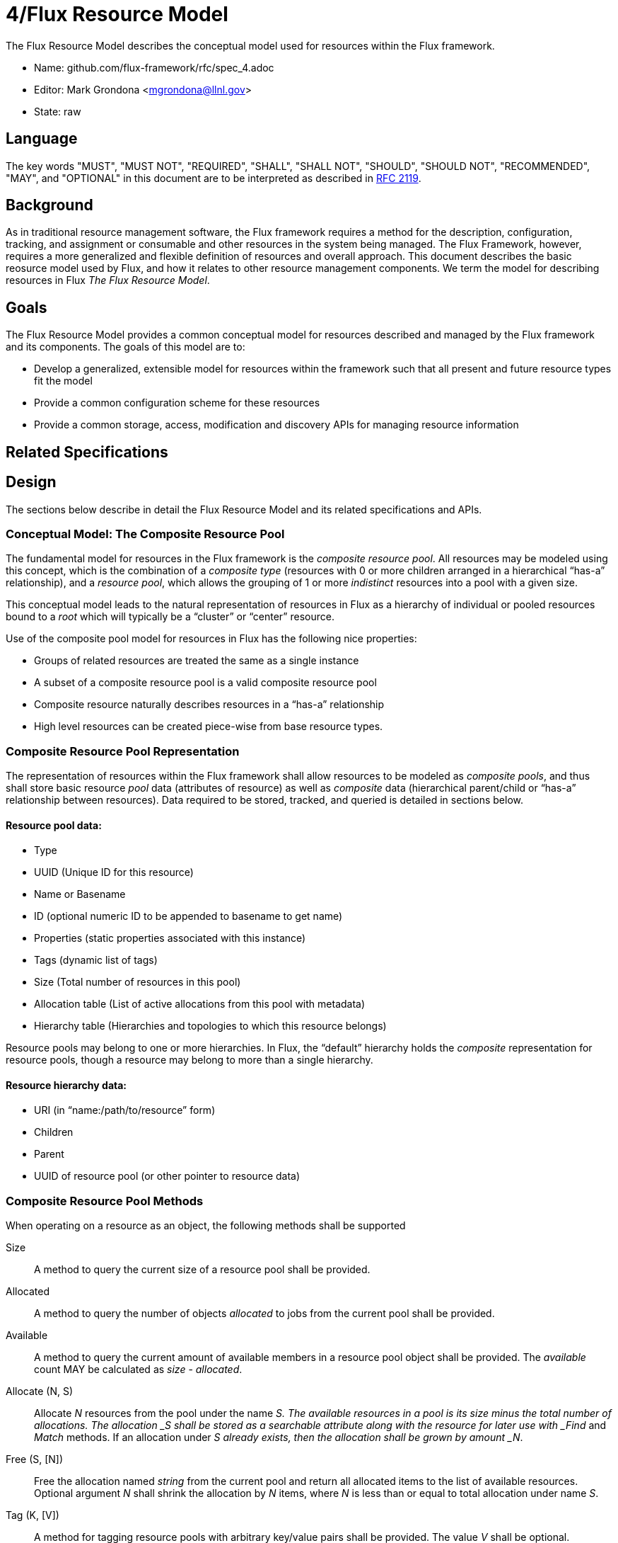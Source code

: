 4/Flux Resource Model
=====================

The Flux Resource Model describes the conceptual model used for
resources within the Flux framework.

* Name: github.com/flux-framework/rfc/spec_4.adoc
* Editor: Mark Grondona <mgrondona@llnl.gov>
* State: raw

== Language

The key words "MUST", "MUST NOT", "REQUIRED", "SHALL", "SHALL NOT", "SHOULD",
"SHOULD NOT", "RECOMMENDED", "MAY", and "OPTIONAL" in this document are to
be interpreted as described in http://tools.ietf.org/html/rfc2119[RFC 2119].

== Background

As in traditional resource management software, the Flux framework
requires a method for the description, configuration, tracking, and
assignment or consumable and other resources in the system being
managed. The Flux Framework, however, requires a more generalized and
flexible definition of resources and overall approach. This document
describes the basic reosurce model used by Flux, and how it relates
to other resource management components. We term the model for
describing resources in Flux _The Flux Resource Model_.

== Goals

The Flux Resource Model provides a common conceptual model for resources
described and managed by the Flux framework and its components. The
goals of this model are to:

* Develop a generalized, extensible model for resources within the framework
  such that all present and future resource types fit the model
* Provide a common configuration scheme for these resources
* Provide a common storage, access, modification and discovery APIs for
  managing resource information

== Related Specifications

== Design

The sections below describe in detail the Flux Resource Model
and its related specifications and APIs.

=== Conceptual Model: The Composite Resource Pool

The fundamental model for resources in the Flux framework is
the _composite resource pool_.  All resources may be modeled
using this concept, which is the combination of a _composite type_
(resources with 0 or more children arranged in a hierarchical
``has-a'' relationship), and a _resource pool_, which allows
the grouping of 1 or more _indistinct_ resources into a pool
with a given size.

This conceptual model leads to the natural representation of
resources in Flux as a hierarchy of individual or pooled resources
bound to a _root_ which will typically be a ``cluster'' or ``center''
resource. 

Use of the composite pool model for resources in Flux has the
following nice properties:

* Groups of related resources are treated the same as a single instance
* A subset of a composite resource pool is a valid composite resource pool
* Composite resource naturally describes resources in a ``has-a'' relationship
* High level resources can be created piece-wise from base resource types.

=== Composite Resource Pool Representation

The representation of resources within the Flux framework shall
allow resources to be modeled as _composite pools_, and thus shall
store basic resource _pool_ data (attributes of resource) as well
as _composite_ data (hierarchical parent/child or ``has-a'' relationship
between resources).  Data required to be stored, tracked, and queried
is detailed in sections below.

==== Resource pool data:

* Type
* UUID (Unique ID for this resource)
* Name or Basename
* ID (optional numeric ID to be appended to basename to get name)
* Properties (static properties associated with this instance)
* Tags (dynamic list of tags)
* Size (Total number of resources in this pool)
* Allocation table (List of active allocations from this pool with metadata)
* Hierarchy table (Hierarchies and topologies to which this resource belongs)

Resource pools may belong to one or more hierarchies. In Flux, the
``default'' hierarchy holds the _composite_ representation for resource
pools, though a resource may belong to more than a single hierarchy.

==== Resource hierarchy data:

* URI (in ``name:/path/to/resource'' form)
* Children
* Parent
* UUID of resource pool (or other pointer to resource data)

=== Composite Resource Pool Methods

When operating on a resource as an object, the following methods
shall be supported

Size:: A method to query the current size of a resource pool shall 
 be provided.

Allocated:: A method to query the number of objects _allocated_ to
 jobs from the current pool shall be provided.

Available:: A method to query the current amount of available members
 in a resource pool object shall be provided. The _available_ count
 MAY be calculated as _size_ - _allocated_.

Allocate (N, S):: Allocate _N_ resources from the pool
 under the name _S. The available resources in a pool is
 its size minus the total number of allocations. The allocation
 _S shall be stored as a searchable attribute along with
 the resource for later use with _Find_ and _Match_ methods. If an
 allocation under _S already exists, then the allocation
 shall be grown by amount _N_.

Free (S, [N]):: Free the allocation named _string_ from the current
 pool and return all allocated items to the list of available resources.
 Optional argument _N_ shall shrink the allocation by _N_ items, where
 _N_ is less than or equal to total allocation under name _S_.

Tag (K, [V]):: A method for tagging resource pools with
 arbitrary key/value pairs shall be provided. The value _V_ shall
 be optional.

Aggregation:: A method for returning resource contents of composite object
 _in aggregate_ shall be provided. The aggregate method may be implemented
 by traversing all nodes of hierarchy rooted at the current object and
 accumulating the sum of available resources by type name. Resources with
 an available count of 0 shall be pruned from the traversal by default,
 since the composite model implies that all children of an unavailable
 resource are themselves not available.

Traversal:: A method for traversal shall be provided to visit each node
 in the hierarchy rooted at the current object. The traversal method shall
 allow for optionally provided methods for determining the traversal
 pattern for each child resources. This interface shall allow, at least,
 the pruning of non-matching subtrees and the order of visitation of
 children during traversal.

Match:: A method or set of methods for resource pool matching
 shall be provided by the implementation. Resource pools shall
 be matched on tags, properties, size, type, name, basename, 
 ids, etc.

Find:: A search method shall be provided by the implementation to 
 traverse the tree and return all matching resource pools, along with
 their children, as well as ancestors up to the root of the hierarchy.
 The _find_ method may be implemented as a combination of _traversal_
 and _match_.

Copy:: A method for copying a resource composite to a new instance shall
 be provided. This method may be used to create a new instance of
 resource description to pass to a sub-job within a Flux instance. The basic
 Copy operation shall copy the tree rooted at the current resource,
 pruned of all unavailable resources, as well as all resources
 back to the root of the hierarchy. When copying a resource to a new
 instance, the implementation shall copy only _available_ resources
 to the new instance. That is, resource pools with no available
 resources (and their children) shall be ignored during a copy,
 and copied resources will have _size_ set to _available_ and
 _allocated_ set to zero.

Duplicate:: A method for duplicating an entire hierarchy shall be 
 provided. This method shall return a copy of of an existing hierarchy
 without any other unecessary changes.

Merge:: A method for merging one Resource Pool into another shall be
 provided. The _merge_ method SHALL allow a Resource Pool at one URI
 to be merged with another Resource Pool Hierarchy at a specified
 ``path'' or new URI. The method shall attach the new hierarchy at
 the common ancestor. This method may be used by the implementation
 to grow a job resource pool, as in a grow operation for a job.

Unlink:: A method for removing or ``unlinking'' a resource from a hierarchy
 shall be provided. This method shall remove the current resource from
 the _children_ list of its parent, and remove the current hierarchy
 or topology from the Hierarchy table in the corresponding Resource pool
 data table. If there are no more entries in this Resource's Hierarchy
 table, then the Resource data object may be garbage collected.

Serialize:: A method for serializing/deserializing a resource pool and its
 children shall be provided to allow for transmission for resource pool
 hierarchy and data over the wire, saving state to a file, etc.

